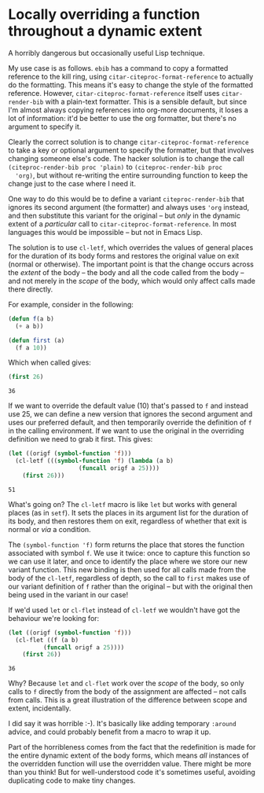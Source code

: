 #+BEGIN_COMMENT
.. title: Locally overriding a function throughout a dynamic extent
.. slug: locally-overriding-a-function-throughout-a-dynamic-extent
.. date: 2024-01-22 10:34:45 UTC
.. tags: emacs, lisp
.. category:
.. link:
.. description:
.. type: text

#+END_COMMENT
* Locally overriding a function throughout a dynamic extent
  :PROPERTIES:
  :header-args: :exports code,results
  :END:

  A horribly dangerous but occasionally useful Lisp technique.

  My use case is as follows. ~ebib~ has a command to copy a
  formatted reference to the kill ring, using
  ~citar-citeproc-format-reference~ to actually do the formatting.
  This means it's easy to change the style of the formatted
  reference. However, ~citar-citeproc-format-reference~  itself uses
  ~citar-render-bib~ with a plain-text formatter. This is a sensible
  default, but since I'm almost always copying references into
  org-more documents, it loses a lot of information: it'd be better
  to use the org formatter, but there's no argument to specify it.

  Clearly the correct solution is to change
  ~citar-citeproc-format-reference~ to take a key or optional
  argument to specify the formatter, but that involves changing
  someone else's code. The hacker solution is to change the call
  ~(citeproc-render-bib proc 'plain)~ to ~(citeproc-render-bib proc
  'org)~, but without re-writing the entire surrounding function to
  keep the change just to the case where I need it.

  One way to do this would be to define a variant
  ~citeproc-render-bib~ that ignores its second argument (the
  formatter) and always uses ~'org~ instead, and then substitute
  this variant for the original -- but /only/ in the dynamic extent
  of a /particular/ call to ~citar-citeproc-format-reference~. In
  most languages this would be impossible -- but not in Emacs Lisp.

  The solution is to use ~cl-letf~, which overrides the values of
  general places for the duration of its body forms and restores the
  original value on exit (normal or otherwise). The important point
  is that the change occurs across the /extent/ of the body -- the
  body and all the code called from the body -- and not merely in
  the /scope/ of the body, which would only affect calls made there
  directly.

  For example, consider in the following:

  #+begin_src emacs-lisp :results silent
(defun f(a b)
  (+ a b))

(defun first (a)
  (f a 10))
  #+end_src

  Which when called gives:

  #+begin_src emacs-lisp
(first 26)
  #+end_src

  #+RESULTS:
  : 36

  If we want to override the default value (10) that's passed to ~f~
  and instead use 25, we can define a new version that ignores the
  second argument and uses our preferred default, and then
  temporarily override the definition of ~f~ in the calling
  environment. If we want to use the original in the overriding
  definition we need to grab it first. This gives:

  #+begin_src emacs-lisp
(let ((origf (symbol-function 'f)))
  (cl-letf (((symbol-function 'f) (lambda (a b)
				    (funcall origf a 25))))
    (first 26)))
  #+end_src

  #+RESULTS:
  : 51

  What's going on? The ~cl-letf~ macro is like ~let~ but works with
  general places (as in ~setf~). It sets the places in its argument
  list for the duration of its body, and then restores them on exit,
  regardless of whether that exit is normal or /via/ a condition.

  The ~(symbol-function 'f)~ form returns the place that stores the
  function associated with symbol ~f~. We use it twice: once to
  capture this function so we can use it later, and once to identify
  the place where we store our new variant function. This new binding
  is then used for all calls made from the body of the ~cl-letf~,
  regardless of depth, so the call to ~first~ makes use of our variant
  definition of ~f~ rather than the original -- but with the original
  then being used in the variant in our case!

  If we'd used ~let~ or ~cl-flet~ instead of ~cl-letf~ we wouldn't
  have got the behaviour we're looking for:

  #+begin_src emacs-lisp
(let ((origf (symbol-function 'f)))
  (cl-flet ((f (a b)
	      (funcall origf a 25))))
    (first 26))
  #+end_src

  #+RESULTS:
  : 36

  Why? Because ~let~ and ~cl-flet~ work over the /scope/ of the body,
  so only calls to ~f~ directly from the body of the assignment are
  affected -- not calls from calls. This is a great illustration of
  the difference between scope and extent, incidentally.

  I did say it was horrible :-). It's basically like adding
  temporary ~:around~ advice, and could probably benefit from a
  macro to wrap it up.

  Part of the horribleness comes from the fact that the redefinition
  is made for the entire dynamic extent of the body forms, which
  means /all/ instances of the overridden function will use the
  overridden value. There might be more than you think! But for
  well-understood code it's sometimes useful, avoiding duplicating
  code to make tiny changes.
